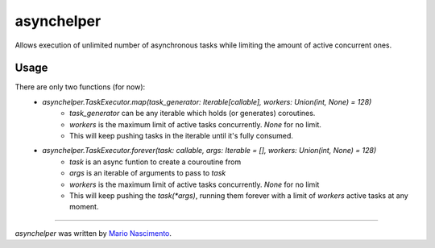 asynchelper
===========

.. image:: https://img.shields.io/pypi/v/asynchelper.svg
    :target: https://pypi.python.org/pypi/asynchelper
    :alt: Latest PyPI version


Allows execution of unlimited number of asynchronous tasks while limiting the amount of active concurrent ones.

Usage
-----

There are only two functions (for now):  
 * `asynchelper.TaskExecutor.map(task_generator: Iterable[callable], workers: Union(int, None) = 128)`  
    * `task_generator` can be any iterable which holds (or generates) coroutines. 
    *  `workers` is the maximum limit of active tasks concurrently. `None` for no limit.
    * This will keep pushing tasks in the iterable until it's fully consumed.
 * `asynchelper.TaskExecutor.forever(task: callable, args: Iterable = [], workers: Union(int, None) = 128)`
    * `task` is an async funtion to create a couroutine from
    * `args` is an iterable of arguments to pass to `task`
    * `workers` is the maximum limit of active tasks concurrently. `None` for no limit
    * This will keep pushing the `task(*args)`, running them forever with a limit of `workers` active tasks at any moment.

-------

`asynchelper` was written by `Mario Nascimento <mario@whitehathacking.tech>`_.